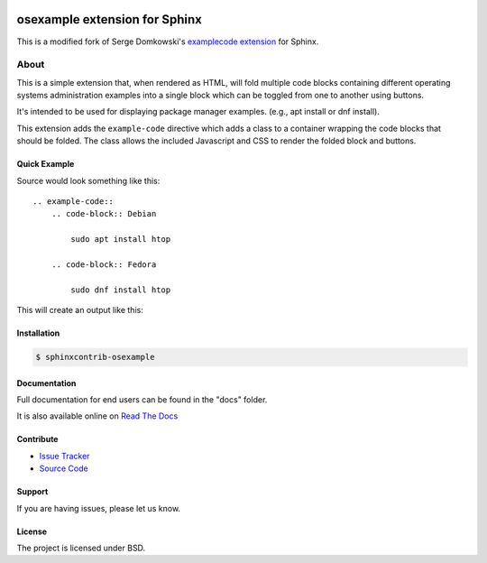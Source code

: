 .. -*- restructuredtext -*-

.. image:: https://readthedocs.org/projects/sphinxcontrib-osexample/badge/?version=latest
    :target: http://sphinxcontrib-osexample.readthedocs.org/en/latest/?badge=latest
    :alt: Documentation Status


==============================
osexample extension for Sphinx
==============================

This is a modified fork of Serge Domkowski's `examplecode extension <https://bitbucket.org/birkenfeld/sphinx-contrib/src/7f39b7f255e34bfe588f0065a5d9709a7d8e7614/examplecode/?at=default>`_ for Sphinx.

About
=====

This is a simple extension that, when rendered as HTML, will fold multiple
code blocks containing different operating systems administration examples into a single block
which can be toggled from one to another using buttons.

It's intended to be used for displaying package manager examples.
(e.g., apt install or dnf install).

This extension adds the ``example-code`` directive which adds a class to
a container wrapping the code blocks that should be folded. The class allows
the included Javascript and CSS to render the folded block and buttons.

Quick Example
-------------

Source would look something like this::

    .. example-code::
        .. code-block:: Debian

            sudo apt install htop

        .. code-block:: Fedora

            sudo dnf install htop


This will create an output like this:

.. image:: https://raw.githubusercontent.com/svx/sphinxcontrib-osexample/master/docs/_static/example.gif
   :alt: Example how it looks like as generated HTML


Installation
------------

.. code-block:: bash

    $ sphinxcontrib-osexample

Documentation
-------------

Full documentation for end users can be found in the "docs" folder.

It is also available online on `Read The Docs <https://sphinxcontrib-osexample.readthedocs.org/en/latest/>`_

Contribute
----------

- `Issue Tracker <https://github.com/svx/sphinxcontrib-osexample/issues>`_
- `Source Code <https://github.com/svx/sphinxcontrib-osexample>`_

Support
-------

If you are having issues, please let us know.


License
-------

The project is licensed under BSD.
